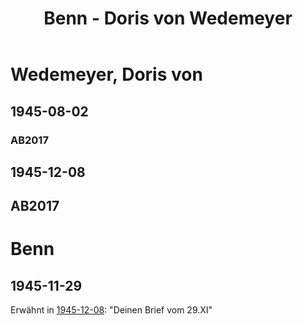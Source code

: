 #+STARTUP: content
#+STARTUP: showall
 #+STARTUP: showeverything
#+TITLE: Benn - Doris von Wedemeyer

* Wedemeyer, Doris von
:PROPERTIES:
:CUSTOM_ID:
:EMPF:     1
:FROM: Benn
:TO: Wedemeyer, Doris von
:GEB: 1812
:TOD: ?
:END:
** 1945-08-02
   :PROPERTIES:
   :CUSTOM_ID: weded1945-08-02
   :TRAD: DLA/Benn
   :ORT: 
   :END:
*** AB2017
    :PROPERTIES:
    :NR:       
    :S:        449
    :AUSL:     t
    :FAKS:     
    :S_KOM:    449 (kommentar zu nr. 107)
    :VORL:     
    :END:
** 1945-12-08
   :PROPERTIES:
   :CUSTOM_ID: weded1945-12-08
   :TRAD: DLA/Benn
   :ORT: Berlin
   :END:
** AB2017
   :PROPERTIES:
   :NR:       107
   :S:        117-19
   :AUSL:     
   :FAKS:     
   :S_KOM:    449-50
   :VORL:     
   :END:
* Benn
:PROPERTIES:
:FROM: Wedemeyer, Doris von
:TO: Benn
:END:
** 1945-11-29
Erwähnt in [[#weded1945-12-08][1945-12-08]]: "Deinen Brief vom 29.XI"
